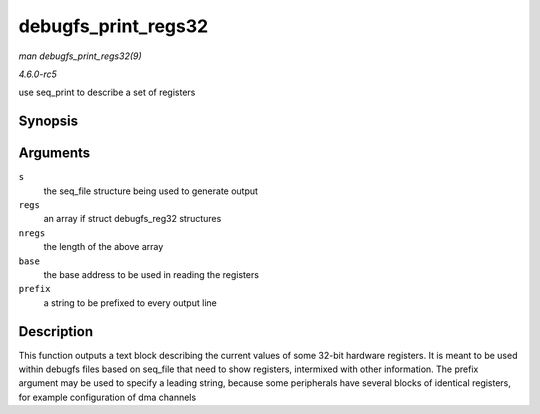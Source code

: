 .. -*- coding: utf-8; mode: rst -*-

.. _API-debugfs-print-regs32:

====================
debugfs_print_regs32
====================

*man debugfs_print_regs32(9)*

*4.6.0-rc5*

use seq_print to describe a set of registers


Synopsis
========

.. c:function:: void debugfs_print_regs32( struct seq_file * s, const struct debugfs_reg32 * regs, int nregs, void __iomem * base, char * prefix )

Arguments
=========

``s``
    the seq_file structure being used to generate output

``regs``
    an array if struct debugfs_reg32 structures

``nregs``
    the length of the above array

``base``
    the base address to be used in reading the registers

``prefix``
    a string to be prefixed to every output line


Description
===========

This function outputs a text block describing the current values of some
32-bit hardware registers. It is meant to be used within debugfs files
based on seq_file that need to show registers, intermixed with other
information. The prefix argument may be used to specify a leading
string, because some peripherals have several blocks of identical
registers, for example configuration of dma channels


.. ------------------------------------------------------------------------------
.. This file was automatically converted from DocBook-XML with the dbxml
.. library (https://github.com/return42/sphkerneldoc). The origin XML comes
.. from the linux kernel, refer to:
..
.. * https://github.com/torvalds/linux/tree/master/Documentation/DocBook
.. ------------------------------------------------------------------------------
